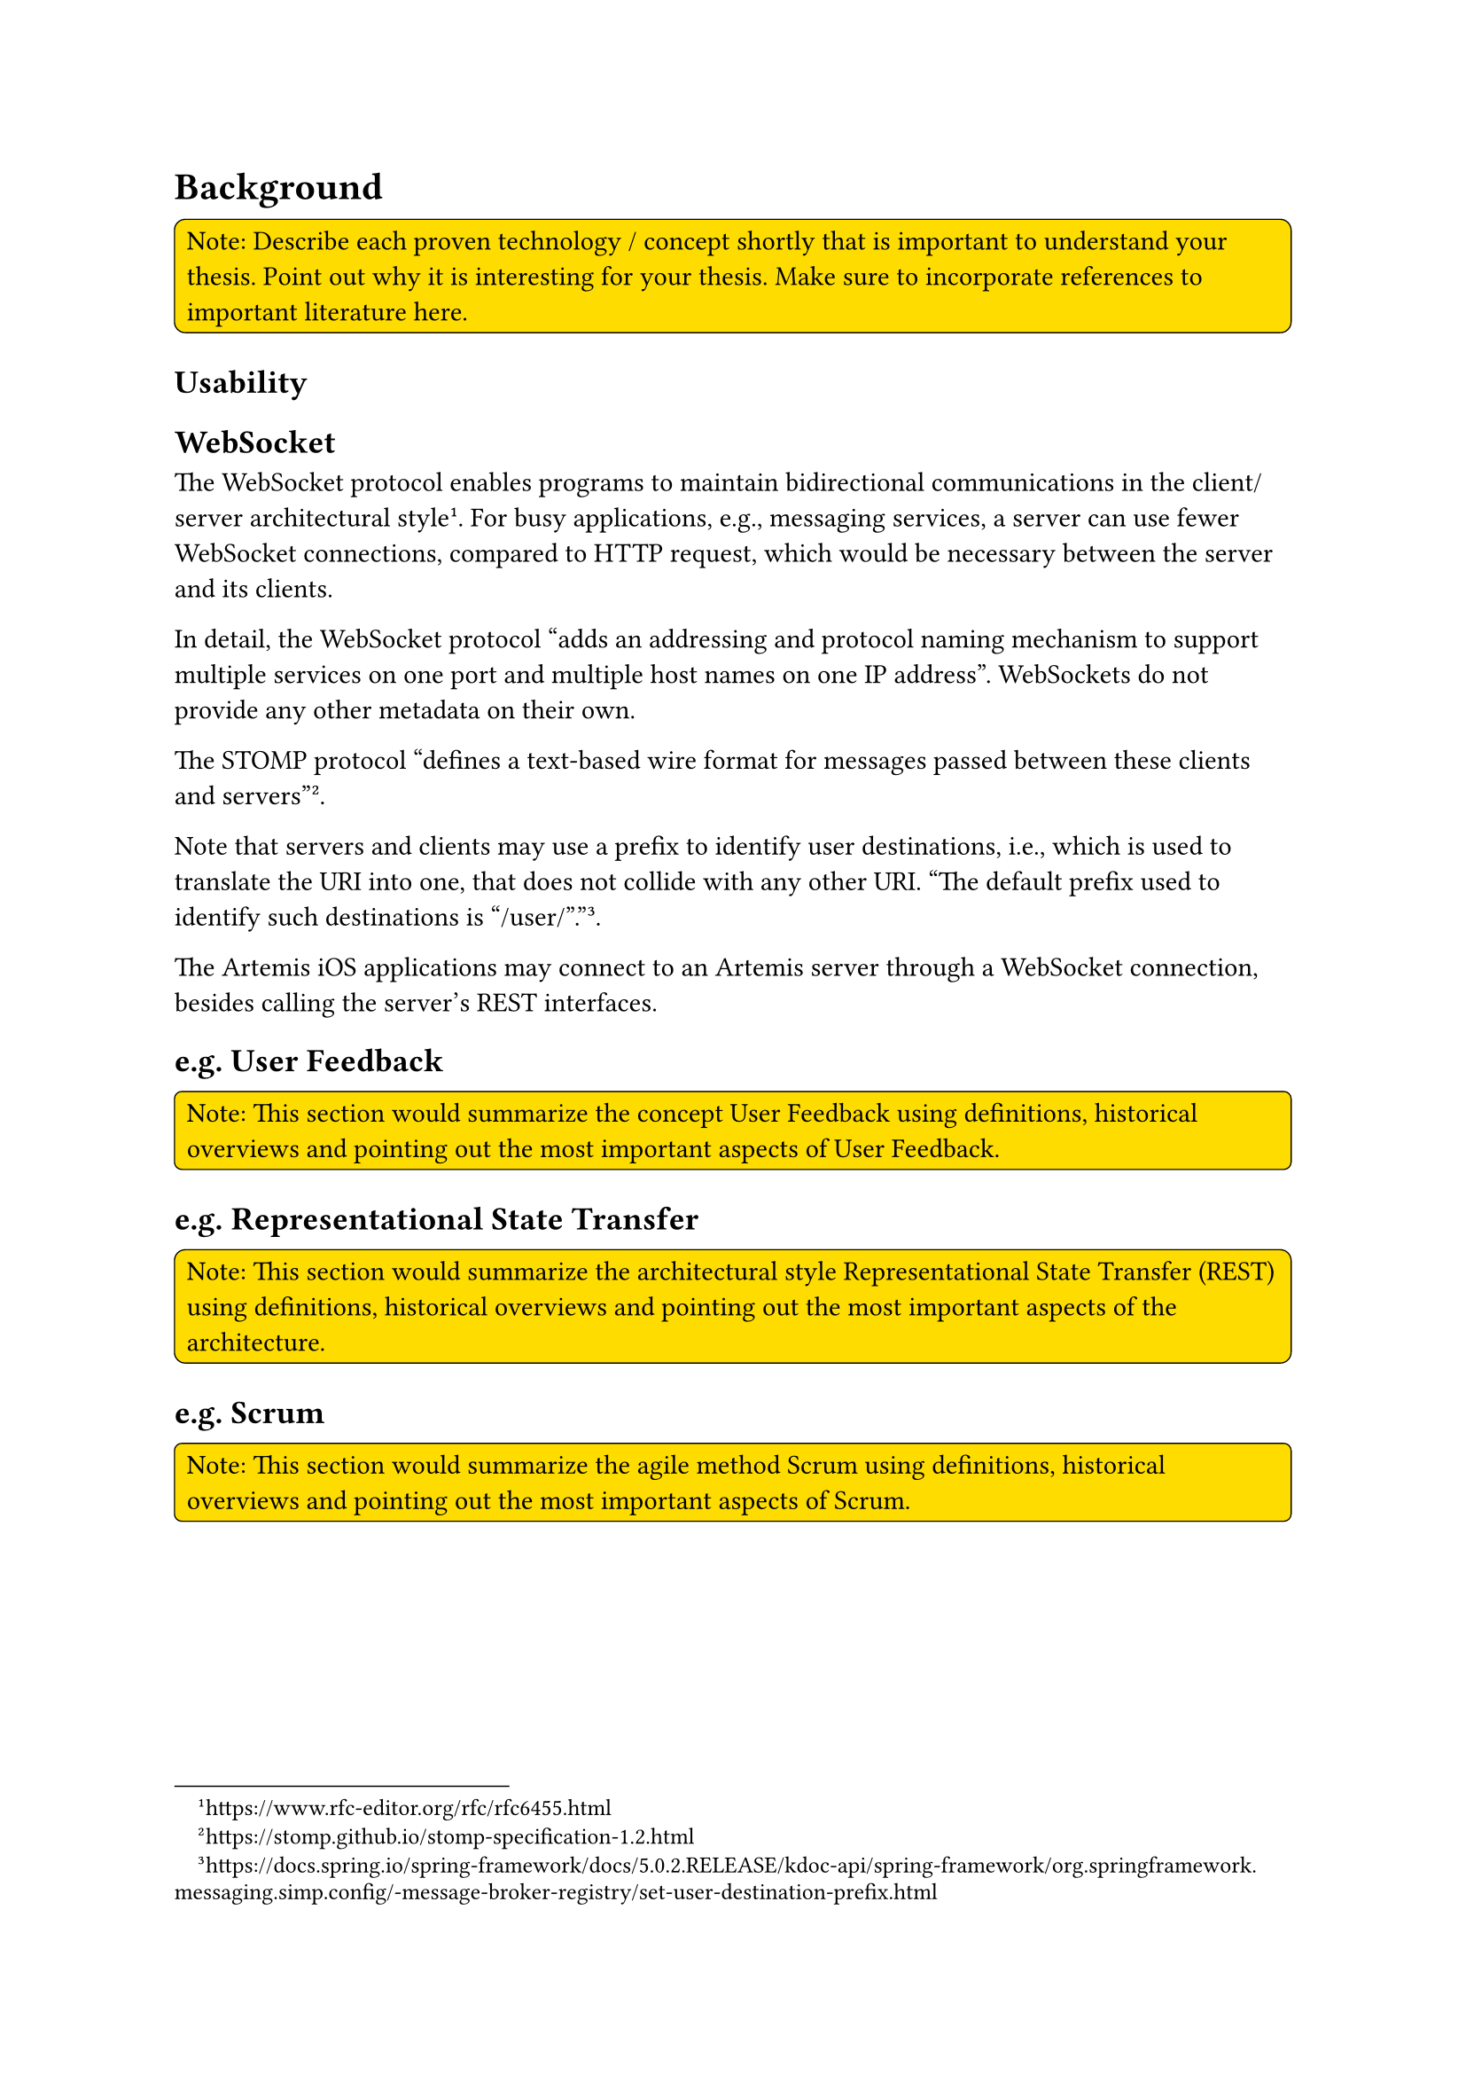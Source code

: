 = Background <bg>
#rect(
  width: 100%,
  radius: 10%,
  stroke: 0.5pt,
  fill: yellow,
)[
  Note: Describe each proven technology / concept shortly that is important to understand your thesis. Point out why it is interesting for your thesis. Make sure to incorporate references to important literature here.
]

== Usability


== WebSocket

The WebSocket protocol enables programs to maintain bidirectional communications in the client/server architectural style
#footnote("https://www.rfc-editor.org/rfc/rfc6455.html").
For busy applications, e.g., messaging services, a server can use fewer WebSocket connections, compared to HTTP request, which would be necessary between the server and its clients.
// #footnote("https://websockets.spec.whatwg.org/#the-websocket-interface").

In detail, the WebSocket protocol "adds an addressing and protocol naming mechanism to support multiple services on one port and multiple host names on one IP address".
WebSockets do not provide any other metadata on their own.

The STOMP protocol "defines a text-based wire format for messages passed between these clients and servers"
#footnote("https://stomp.github.io/stomp-specification-1.2.html").

Note that servers and clients may use a prefix to identify user destinations, i.e., which is used to translate the URI into one, that does not collide with any other URI.
"The default prefix used to identify such destinations is "/user/"."
#footnote("https://docs.spring.io/spring-framework/docs/5.0.2.RELEASE/kdoc-api/spring-framework/org.springframework.messaging.simp.config/-message-broker-registry/set-user-destination-prefix.html").

The Artemis iOS applications may connect to an Artemis server through a WebSocket connection, besides calling the server's REST interfaces.

== e.g. User Feedback
#rect(
  width: 100%,
  radius: 10%,
  stroke: 0.5pt,
  fill: yellow,
)[
  Note: This section would summarize the concept User Feedback using definitions, historical overviews and pointing out the most important aspects of User Feedback.
]

== e.g. Representational State Transfer
#rect(
  width: 100%,
  radius: 10%,
  stroke: 0.5pt,
  fill: yellow,
)[
  Note: This section would summarize the architectural style Representational State Transfer (REST) using definitions, historical overviews and pointing out the most important aspects of the architecture.
]

== e.g. Scrum
#rect(
  width: 100%,
  radius: 10%,
  stroke: 0.5pt,
  fill: yellow,
)[
  Note: This section would summarize the agile method Scrum using definitions, historical overviews and pointing out the most important aspects of Scrum.
]
